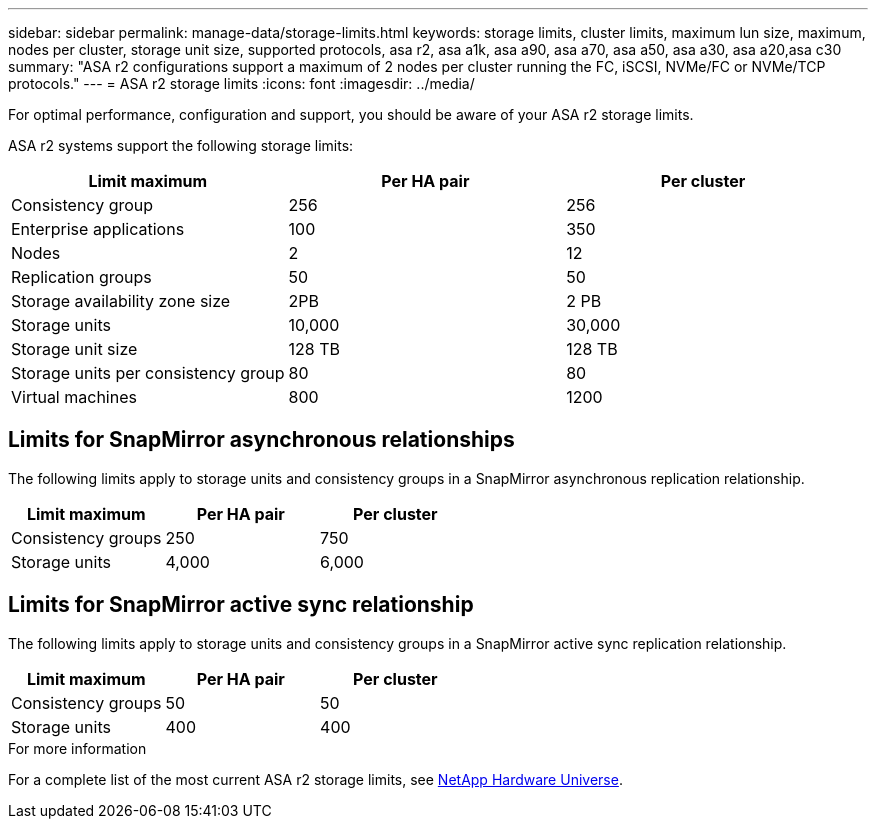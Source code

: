 ---
sidebar: sidebar
permalink: manage-data/storage-limits.html
keywords: storage limits, cluster limits, maximum lun size, maximum, nodes per cluster, storage unit size, supported protocols, asa r2, asa a1k, asa a90, asa a70, asa a50, asa a30, asa a20,asa c30
summary: "ASA r2 configurations support a maximum of 2 nodes per cluster running the FC, iSCSI, NVMe/FC or NVMe/TCP protocols."
---
= ASA r2 storage limits
:icons: font
:imagesdir: ../media/

[.lead]
For optimal performance, configuration and support, you should be aware of your ASA r2 storage limits.

ASA r2 systems support the following storage limits:

[cols="3", options="header"]
|===

| Limit maximum 
| Per HA pair
| Per cluster

| Consistency group
| 256
| 256

| Enterprise applications
| 100
| 350

| Nodes
| 2
| 12

| Replication groups
| 50
| 50

| Storage availability zone size
| 2PB
| 2 PB

| Storage units
| 10,000
| 30,000

| Storage unit size
| 128 TB
| 128 TB

| Storage units per consistency group
| 80
| 80

| Virtual machines
| 800
| 1200

// table end
|===

== Limits for SnapMirror asynchronous relationships

The following limits apply to storage units and consistency groups in a SnapMirror asynchronous replication relationship.

[cols="3", options="header"]
|===

| Limit maximum
| Per HA pair   
| Per cluster

| Consistency groups
| 250
| 750

| Storage units
| 4,000
| 6,000


|===

== Limits for SnapMirror active sync relationship

The following limits apply to storage units and consistency groups in a SnapMirror active sync replication relationship.

[cols="3", options="header"]
|===

| Limit maximum
| Per HA pair
| Per cluster

| Consistency groups
| 50
| 50

| Storage units
| 400
| 400

|===


.For more information

For a complete list of the most current ASA r2 storage limits, see link:https://hwu.netapp.com/[NetApp Hardware Universe^].

// 2025 Sept 04, ONTAPDOC-2729, ONTAPDOC-3136
// 2025 July 23, ONTAPDOC-3076
// 2025 June 04, ONTAPDOC-2994
// 2025 Feb 28, ONTAPDOC 2260, ONTAPDOC 2261
// ONTAPDOC 1922, 2024 Sept 24